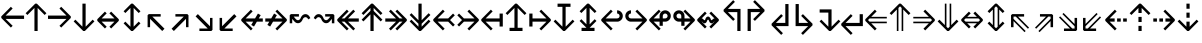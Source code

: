 SplineFontDB: 3.0
FontName: Hack-Regular
FullName: Hack Regular
FamilyName: Hack
Weight: Book
Copyright: Copyright (c) 2018 Source Foundry Authors / Copyright (c) 2003 by Bitstream, Inc. All Rights Reserved.
Version: 3.003;[3114f1256]-release; ttfautohint (v1.7) -l 6 -r 50 -G 200 -x 10 -H 181 -D latn -f latn -m "Hack-Regular-TA.txt" -w G -W -t -X ""
ItalicAngle: 0
UnderlinePosition: -265
UnderlineWidth: 90
Ascent: 1556
Descent: 492
InvalidEm: 0
sfntRevision: 0x000300c5
LayerCount: 2
Layer: 0 1 "+gMyXYgAA" 1
Layer: 1 1 "+Uk2XYgAA" 0
XUID: [1021 40 1406584144 13884277]
StyleMap: 0x0040
FSType: 0
OS2Version: 4
OS2_WeightWidthSlopeOnly: 0
OS2_UseTypoMetrics: 0
CreationTime: 1508774400
ModificationTime: 1599783686
PfmFamily: 17
TTFWeight: 400
TTFWidth: 5
LineGap: 0
VLineGap: 0
Panose: 2 11 6 9 3 2 2 2 2 4
OS2TypoAscent: 1556
OS2TypoAOffset: 0
OS2TypoDescent: -492
OS2TypoDOffset: 0
OS2TypoLinegap: 410
OS2WinAscent: 1901
OS2WinAOffset: 0
OS2WinDescent: 483
OS2WinDOffset: 0
HheadAscent: 1901
HheadAOffset: 0
HheadDescent: -483
HheadDOffset: 0
OS2SubXSize: 1331
OS2SubYSize: 1228
OS2SubXOff: 0
OS2SubYOff: 153
OS2SupXSize: 1331
OS2SupYSize: 1228
OS2SupXOff: 0
OS2SupYOff: 716
OS2StrikeYSize: 102
OS2StrikeYPos: 530
OS2CapHeight: 1493
OS2XHeight: 1120
OS2Vendor: 'SRC '
OS2CodePages: 2000019f.dfd70000
OS2UnicodeRanges: a50006ef.1000b8fb.00000020.00000000
Lookup: 1 0 0 "'aalt' Access All Alternates in Latin lookup 0" { "'aalt' Access All Alternates in Latin lookup 0 subtable"  } ['aalt' ('DFLT' <'dflt' > 'latn' <'MOL ' 'ROM ' 'dflt' > ) ]
Lookup: 3 0 0 "'aalt' Access All Alternates in Latin lookup 1" { "'aalt' Access All Alternates in Latin lookup 1 subtable"  } ['aalt' ('DFLT' <'dflt' > 'latn' <'MOL ' 'ROM ' 'dflt' > ) ]
Lookup: 1 0 0 "'locl' Localized Forms in Latin lookup 2" { "'locl' Localized Forms in Latin lookup 2 subtable"  } ['locl' ('latn' <'MOL ' > ) ]
Lookup: 1 0 0 "'locl' Localized Forms in Latin lookup 3" { "'locl' Localized Forms in Latin lookup 3 subtable"  } ['locl' ('latn' <'ROM ' > ) ]
Lookup: 1 0 0 "'subs' Subscript in Latin lookup 4" { "'subs' Subscript in Latin lookup 4 subtable" ("inferior") } ['subs' ('DFLT' <'dflt' > 'latn' <'MOL ' 'ROM ' 'dflt' > ) ]
Lookup: 1 0 0 "'subs' Subscript in Latin lookup 5" { "'subs' Subscript in Latin lookup 5 subtable" ("inferior") } ['subs' ('latn' <'MOL ' 'ROM ' 'dflt' > ) ]
Lookup: 1 0 0 "'sinf' Scientific Inferiors in Latin lookup 6" { "'sinf' Scientific Inferiors in Latin lookup 6 subtable"  } ['sinf' ('DFLT' <'dflt' > 'latn' <'MOL ' 'ROM ' 'dflt' > ) ]
Lookup: 1 0 0 "'sinf' Scientific Inferiors in Latin lookup 7" { "'sinf' Scientific Inferiors in Latin lookup 7 subtable"  } ['sinf' ('latn' <'MOL ' 'ROM ' 'dflt' > ) ]
Lookup: 1 0 0 "'sups' Superscript in Latin lookup 8" { "'sups' Superscript in Latin lookup 8 subtable" ("superior") } ['sups' ('DFLT' <'dflt' > 'latn' <'MOL ' 'ROM ' 'dflt' > ) ]
Lookup: 1 0 0 "'sups' Superscript in Latin lookup 9" { "'sups' Superscript in Latin lookup 9 subtable" ("superior") } ['sups' ('latn' <'MOL ' 'ROM ' 'dflt' > ) ]
Lookup: 4 0 0 "'frac' Diagonal Fractions in Latin lookup 10" { "'frac' Diagonal Fractions in Latin lookup 10 subtable"  } ['frac' ('DFLT' <'dflt' > 'latn' <'MOL ' 'ROM ' 'dflt' > ) ]
Lookup: 4 0 0 "'frac' Diagonal Fractions in Latin lookup 11" { "'frac' Diagonal Fractions in Latin lookup 11 subtable"  } ['frac' ('latn' <'MOL ' 'ROM ' 'dflt' > ) ]
Lookup: 6 0 0 "'ordn' Ordinals in Latin lookup 12" { "'ordn' Ordinals in Latin lookup 12 contextual 0"  "'ordn' Ordinals in Latin lookup 12 contextual 1"  } ['ordn' ('DFLT' <'dflt' > 'latn' <'MOL ' 'ROM ' 'dflt' > ) ]
Lookup: 1 0 0 "Single Substitution lookup 13" { "Single Substitution lookup 13 subtable"  } []
Lookup: 6 0 0 "'ordn' Ordinals in Latin lookup 14" { "'ordn' Ordinals in Latin lookup 14 contextual 0"  "'ordn' Ordinals in Latin lookup 14 contextual 1"  } ['ordn' ('latn' <'MOL ' 'ROM ' 'dflt' > ) ]
Lookup: 1 0 0 "Single Substitution lookup 15" { "Single Substitution lookup 15 subtable"  } []
DEI: 91125
ChainSub2: coverage "'ordn' Ordinals in Latin lookup 14 contextual 1" 0 0 0 1
 1 1 0
  Coverage: 15 uni004F uni006F
  BCoverage: 79 uni0030 uni0031 uni0032 uni0033 uni0034 uni0035 uni0036 uni0037 uni0038 uni0039
 1
  SeqLookup: 0 "Single Substitution lookup 15"
EndFPST
ChainSub2: coverage "'ordn' Ordinals in Latin lookup 14 contextual 0" 0 0 0 1
 1 1 0
  Coverage: 9 uni0061 A
  BCoverage: 79 uni0030 uni0031 uni0032 uni0033 uni0034 uni0035 uni0036 uni0037 uni0038 uni0039
 1
  SeqLookup: 0 "Single Substitution lookup 15"
EndFPST
ChainSub2: coverage "'ordn' Ordinals in Latin lookup 12 contextual 1" 0 0 0 1
 1 1 0
  Coverage: 15 uni004F uni006F
  BCoverage: 79 uni0030 uni0031 uni0032 uni0033 uni0034 uni0035 uni0036 uni0037 uni0038 uni0039
 1
  SeqLookup: 0 "Single Substitution lookup 13"
EndFPST
ChainSub2: coverage "'ordn' Ordinals in Latin lookup 12 contextual 0" 0 0 0 1
 1 1 0
  Coverage: 9 uni0061 A
  BCoverage: 79 uni0030 uni0031 uni0032 uni0033 uni0034 uni0035 uni0036 uni0037 uni0038 uni0039
 1
  SeqLookup: 0 "Single Substitution lookup 13"
EndFPST
TtTable: prep
SVTCA[y-axis]
MPPEM
PUSHW_1
 200
GT
IF
PUSHB_2
 1
 1
INSTCTRL
EIF
PUSHB_1
 1
PUSHW_2
 2048
 2048
MUL
WCVTF
PUSHB_2
 0
 7
WS
PUSHB_8
 0
 115
 95
 74
 59
 41
 6
 0
LOOPCALL
PUSHB_2
 0
 7
WS
NPUSHB
 14
 123
 5
 102
 8
 82
 8
 66
 6
 48
 7
 27
 9
 6
 8
LOOPCALL
PUSHB_2
 0
 7
WS
NPUSHB
 14
 130
 2
 112
 6
 92
 6
 74
 4
 57
 5
 38
 6
 6
 8
LOOPCALL
PUSHB_2
 0
 13
WS
PUSHW_8
 7936
 6592
 5312
 4288
 3136
 1792
 6
 9
LOOPCALL
PUSHB_2
 0
 19
WS
PUSHW_8
 128
 64
 64
 64
 64
 128
 6
 9
LOOPCALL
PUSHB_2
 3
 0
WCVTP
PUSHB_2
 36
 1
GETINFO
LTEQ
IF
PUSHB_1
 64
GETINFO
IF
PUSHB_2
 3
 100
WCVTP
PUSHB_2
 40
 1
GETINFO
LTEQ
IF
PUSHW_1
 2048
GETINFO
IF
PUSHB_2
 3
 0
WCVTP
EIF
ELSE
PUSHB_2
 39
 1
GETINFO
LTEQ
IF
PUSHW_3
 2176
 1
 1088
GETINFO
MUL
EQ
IF
PUSHB_2
 3
 0
WCVTP
EIF
EIF
EIF
EIF
EIF
NPUSHB
 14
 126
 4
 104
 8
 84
 8
 68
 6
 50
 7
 30
 8
 6
 12
LOOPCALL
PUSHW_1
 511
SCANCTRL
PUSHB_1
 4
SCANTYPE
PUSHB_2
 2
 0
WCVTP
PUSHB_1
 6
SDB
PUSHB_4
 5
 100
 6
 0
WCVTP
WCVTP
EndTTInstrs
TtTable: fpgm
PUSHB_1
 0
FDEF
DUP
PUSHB_1
 0
NEQ
IF
RCVT
EIF
DUP
DUP
MPPEM
PUSHW_1
 10
LTEQ
MPPEM
PUSHB_1
 6
GTEQ
AND
IF
PUSHB_1
 52
ELSE
PUSHB_1
 40
EIF
ADD
FLOOR
DUP
ROLL
NEQ
IF
PUSHB_1
 2
CINDEX
SUB
PUSHW_2
 2048
 2048
MUL
MUL
SWAP
DIV
ELSE
POP
POP
PUSHB_1
 0
EIF
PUSHB_1
 0
RS
SWAP
WCVTP
PUSHB_3
 0
 1
 0
RS
ADD
WS
ENDF
PUSHB_1
 1
FDEF
PUSHB_1
 32
ADD
FLOOR
ENDF
PUSHB_1
 2
FDEF
DUP
ABS
DUP
PUSHB_1
 192
LT
PUSHB_1
 4
MINDEX
AND
PUSHB_3
 40
 1
 11
RS
RCVT
MUL
RCVT
PUSHB_1
 6
RCVT
IF
POP
PUSHB_1
 3
CINDEX
EIF
GT
OR
IF
POP
SWAP
POP
ELSE
ROLL
IF
DUP
PUSHB_1
 80
LT
IF
POP
PUSHB_1
 64
EIF
ELSE
DUP
PUSHB_1
 56
LT
IF
POP
PUSHB_1
 56
EIF
EIF
DUP
PUSHB_2
 1
 11
RS
RCVT
MUL
RCVT
SUB
ABS
PUSHB_1
 40
LT
IF
POP
PUSHB_2
 1
 11
RS
RCVT
MUL
RCVT
DUP
PUSHB_1
 48
LT
IF
POP
PUSHB_1
 48
EIF
ELSE
DUP
PUSHB_1
 192
LT
IF
DUP
FLOOR
DUP
ROLL
ROLL
SUB
DUP
PUSHB_1
 10
LT
IF
ADD
ELSE
DUP
PUSHB_1
 32
LT
IF
POP
PUSHB_1
 10
ADD
ELSE
DUP
PUSHB_1
 54
LT
IF
POP
PUSHB_1
 54
ADD
ELSE
ADD
EIF
EIF
EIF
ELSE
PUSHB_1
 2
CINDEX
PUSHB_1
 10
RS
MUL
PUSHB_1
 0
GT
IF
PUSHB_1
 0
MPPEM
PUSHB_1
 10
LT
IF
POP
PUSHB_1
 10
RS
ELSE
MPPEM
PUSHB_1
 30
LT
IF
POP
PUSHB_1
 30
MPPEM
SUB
PUSHW_1
 4096
MUL
PUSHB_1
 10
RS
MUL
PUSHW_1
 1280
DIV
EIF
EIF
ABS
SUB
EIF
PUSHB_1
 1
CALL
EIF
EIF
SWAP
PUSHB_1
 0
LT
IF
NEG
EIF
EIF
ENDF
PUSHB_1
 3
FDEF
DUP
RCVT
DUP
PUSHB_1
 4
CINDEX
SUB
ABS
DUP
PUSHB_1
 5
RS
LT
IF
PUSHB_1
 5
SWAP
WS
PUSHB_1
 6
SWAP
WS
ELSE
POP
POP
EIF
PUSHB_1
 1
ADD
ENDF
PUSHB_1
 4
FDEF
SWAP
POP
SWAP
POP
DUP
ABS
PUSHB_2
 5
 98
WS
DUP
PUSHB_1
 6
SWAP
WS
PUSHB_1
 6
RCVT
IF
ELSE
PUSHB_2
 1
 11
RS
RCVT
MUL
PUSHB_2
 1
 11
RS
PUSHB_1
 6
ADD
RCVT
MUL
PUSHB_1
 3
LOOPCALL
POP
DUP
PUSHB_1
 6
RS
DUP
ROLL
DUP
ROLL
PUSHB_1
 1
CALL
PUSHB_2
 48
 5
CINDEX
PUSHB_1
 4
MINDEX
LTEQ
IF
ADD
LT
ELSE
SUB
GT
EIF
IF
SWAP
EIF
POP
EIF
DUP
PUSHB_1
 64
GTEQ
IF
PUSHB_1
 1
CALL
ELSE
POP
PUSHB_1
 64
EIF
SWAP
PUSHB_1
 0
LT
IF
NEG
EIF
ENDF
PUSHB_1
 5
FDEF
PUSHB_1
 7
RS
CALL
PUSHB_3
 0
 2
 0
RS
ADD
WS
ENDF
PUSHB_1
 6
FDEF
PUSHB_1
 7
SWAP
WS
SWAP
DUP
PUSHB_1
 0
SWAP
WS
SUB
PUSHB_1
 2
DIV
FLOOR
PUSHB_1
 1
MUL
PUSHB_1
 1
ADD
PUSHB_1
 5
LOOPCALL
ENDF
PUSHB_1
 7
FDEF
DUP
DUP
RCVT
DUP
PUSHB_1
 12
RS
MUL
PUSHW_1
 1024
DIV
DUP
PUSHB_1
 0
LT
IF
PUSHB_1
 64
ADD
EIF
FLOOR
PUSHB_1
 1
MUL
ADD
WCVTP
PUSHB_1
 1
ADD
ENDF
PUSHB_1
 8
FDEF
PUSHB_3
 7
 12
 0
RS
RCVT
WS
LOOPCALL
POP
PUSHB_3
 0
 1
 0
RS
ADD
WS
ENDF
PUSHB_1
 9
FDEF
PUSHB_1
 0
RS
SWAP
WCVTP
PUSHB_3
 0
 1
 0
RS
ADD
WS
ENDF
PUSHB_1
 10
FDEF
DUP
DUP
RCVT
DUP
PUSHB_1
 1
CALL
SWAP
PUSHB_1
 0
RS
PUSHB_1
 4
CINDEX
ADD
DUP
RCVT
ROLL
SWAP
SUB
DUP
ABS
DUP
PUSHB_1
 32
LT
IF
POP
PUSHB_1
 0
ELSE
PUSHB_1
 48
LT
IF
PUSHB_1
 32
ELSE
PUSHB_1
 64
EIF
EIF
SWAP
PUSHB_1
 0
LT
IF
NEG
EIF
PUSHB_1
 3
CINDEX
SWAP
SUB
WCVTP
WCVTP
PUSHB_1
 1
ADD
ENDF
PUSHB_1
 11
FDEF
DUP
DUP
RCVT
DUP
PUSHB_1
 1
CALL
SWAP
PUSHB_1
 0
RS
PUSHB_1
 4
CINDEX
ADD
DUP
RCVT
ROLL
SWAP
SUB
DUP
ABS
PUSHB_1
 36
LT
IF
PUSHB_1
 0
ELSE
PUSHB_1
 64
EIF
SWAP
PUSHB_1
 0
LT
IF
NEG
EIF
PUSHB_1
 3
CINDEX
SWAP
SUB
WCVTP
WCVTP
PUSHB_1
 1
ADD
ENDF
PUSHB_1
 12
FDEF
DUP
PUSHB_1
 0
SWAP
WS
PUSHB_3
 11
 10
 3
RCVT
IF
POP
ELSE
SWAP
POP
EIF
LOOPCALL
POP
ENDF
PUSHB_1
 13
FDEF
PUSHB_2
 2
 2
RCVT
PUSHB_1
 100
SUB
WCVTP
ENDF
PUSHB_1
 14
FDEF
PUSHB_1
 1
ADD
DUP
DUP
PUSHB_1
 13
RS
MD[orig]
PUSHB_1
 0
LT
IF
DUP
PUSHB_1
 13
SWAP
WS
EIF
PUSHB_1
 14
RS
MD[orig]
PUSHB_1
 0
GT
IF
DUP
PUSHB_1
 14
SWAP
WS
EIF
ENDF
PUSHB_1
 15
FDEF
DUP
PUSHB_1
 16
DIV
FLOOR
PUSHB_1
 1
MUL
DUP
PUSHW_1
 1024
MUL
ROLL
SWAP
SUB
PUSHB_1
 15
RS
ADD
DUP
ROLL
ADD
DUP
PUSHB_1
 15
SWAP
WS
SWAP
ENDF
PUSHB_1
 16
FDEF
MPPEM
EQ
IF
PUSHB_2
 4
 100
WCVTP
EIF
DEPTH
PUSHB_1
 13
NEG
SWAP
JROT
ENDF
PUSHB_1
 17
FDEF
MPPEM
LTEQ
IF
MPPEM
GTEQ
IF
PUSHB_2
 4
 100
WCVTP
EIF
ELSE
POP
EIF
DEPTH
PUSHB_1
 19
NEG
SWAP
JROT
ENDF
PUSHB_1
 18
FDEF
PUSHB_2
 0
 16
RS
NEQ
IF
PUSHB_2
 16
 16
RS
PUSHB_1
 1
SUB
WS
PUSHB_1
 15
CALL
EIF
PUSHB_1
 0
RS
PUSHB_1
 2
CINDEX
WS
PUSHB_2
 13
 2
CINDEX
WS
PUSHB_2
 14
 2
CINDEX
WS
PUSHB_1
 1
SZPS
SWAP
DUP
PUSHB_1
 3
CINDEX
LT
IF
PUSHB_2
 1
 0
RS
ADD
PUSHB_1
 4
CINDEX
WS
ROLL
ROLL
DUP
ROLL
SWAP
SUB
PUSHB_1
 14
LOOPCALL
POP
SWAP
PUSHB_1
 1
SUB
DUP
ROLL
SWAP
SUB
PUSHB_1
 14
LOOPCALL
POP
ELSE
PUSHB_2
 1
 0
RS
ADD
PUSHB_1
 2
CINDEX
WS
PUSHB_1
 2
CINDEX
SUB
PUSHB_1
 14
LOOPCALL
POP
EIF
PUSHB_1
 13
RS
GC[orig]
PUSHB_1
 14
RS
GC[orig]
ADD
PUSHB_1
 2
DIV
DUP
PUSHB_1
 0
LT
IF
PUSHB_1
 64
ADD
EIF
FLOOR
PUSHB_1
 1
MUL
DUP
PUSHB_1
 12
RS
MUL
PUSHW_1
 1024
DIV
DUP
PUSHB_1
 0
LT
IF
PUSHB_1
 64
ADD
EIF
FLOOR
PUSHB_1
 1
MUL
ADD
PUSHB_2
 0
 0
SZP0
SWAP
WCVTP
PUSHB_1
 1
RS
PUSHB_1
 0
MIAP[no-rnd]
PUSHB_3
 1
 1
 1
RS
ADD
WS
ENDF
PUSHB_1
 19
FDEF
SVTCA[y-axis]
PUSHB_2
 0
 2
RCVT
EQ
IF
PUSHB_1
 16
SWAP
WS
DUP
RCVT
PUSHB_1
 12
SWAP
WS
PUSHB_1
 11
SWAP
PUSHB_1
 6
ADD
WS
DUP
ADD
PUSHB_1
 1
SUB
PUSHB_6
 18
 18
 1
 0
 15
 0
WS
WS
ROLL
ADD
PUSHB_2
 18
 6
CALL
PUSHB_1
 137
CALL
PUSHB_1
 1
SZPS
ELSE
CLEAR
EIF
ENDF
PUSHB_1
 20
FDEF
PUSHB_2
 0
 19
CALL
ENDF
PUSHB_1
 21
FDEF
PUSHB_2
 1
 19
CALL
ENDF
PUSHB_1
 22
FDEF
PUSHB_2
 2
 19
CALL
ENDF
PUSHB_1
 23
FDEF
PUSHB_2
 3
 19
CALL
ENDF
PUSHB_1
 24
FDEF
PUSHB_2
 4
 19
CALL
ENDF
PUSHB_1
 25
FDEF
PUSHB_2
 5
 19
CALL
ENDF
PUSHB_1
 26
FDEF
PUSHB_2
 6
 19
CALL
ENDF
PUSHB_1
 27
FDEF
PUSHB_2
 7
 19
CALL
ENDF
PUSHB_1
 28
FDEF
PUSHB_2
 8
 19
CALL
ENDF
PUSHB_1
 29
FDEF
PUSHB_2
 9
 19
CALL
ENDF
PUSHB_1
 41
FDEF
SWAP
DUP
PUSHB_1
 16
DIV
FLOOR
PUSHB_1
 1
MUL
PUSHB_1
 6
ADD
MPPEM
EQ
IF
SWAP
DUP
MDAP[no-rnd]
PUSHB_1
 1
DELTAP1
ELSE
POP
POP
EIF
ENDF
PUSHB_1
 42
FDEF
SWAP
DUP
PUSHB_1
 16
DIV
FLOOR
PUSHB_1
 1
MUL
PUSHB_1
 22
ADD
MPPEM
EQ
IF
SWAP
DUP
MDAP[no-rnd]
PUSHB_1
 1
DELTAP2
ELSE
POP
POP
EIF
ENDF
PUSHB_1
 43
FDEF
SWAP
DUP
PUSHB_1
 16
DIV
FLOOR
PUSHB_1
 1
MUL
PUSHB_1
 38
ADD
MPPEM
EQ
IF
SWAP
DUP
MDAP[no-rnd]
PUSHB_1
 1
DELTAP3
ELSE
POP
POP
EIF
ENDF
PUSHB_1
 30
FDEF
SVTCA[y-axis]
PUSHB_1
 13
CALL
PUSHB_2
 0
 2
RCVT
EQ
IF
PUSHB_1
 16
SWAP
WS
DUP
RCVT
PUSHB_1
 12
SWAP
WS
PUSHB_1
 11
SWAP
PUSHB_1
 6
ADD
WS
DUP
ADD
PUSHB_1
 1
SUB
PUSHB_6
 18
 18
 1
 0
 15
 0
WS
WS
ROLL
ADD
PUSHB_2
 18
 6
CALL
PUSHB_1
 137
CALL
PUSHB_1
 1
SZPS
ELSE
CLEAR
EIF
ENDF
PUSHB_1
 31
FDEF
PUSHB_2
 0
 30
CALL
ENDF
PUSHB_1
 32
FDEF
PUSHB_2
 1
 30
CALL
ENDF
PUSHB_1
 33
FDEF
PUSHB_2
 2
 30
CALL
ENDF
PUSHB_1
 34
FDEF
PUSHB_2
 3
 30
CALL
ENDF
PUSHB_1
 35
FDEF
PUSHB_2
 4
 30
CALL
ENDF
PUSHB_1
 36
FDEF
PUSHB_2
 5
 30
CALL
ENDF
PUSHB_1
 37
FDEF
PUSHB_2
 6
 30
CALL
ENDF
PUSHB_1
 38
FDEF
PUSHB_2
 7
 30
CALL
ENDF
PUSHB_1
 39
FDEF
PUSHB_2
 8
 30
CALL
ENDF
PUSHB_1
 40
FDEF
PUSHB_2
 9
 30
CALL
ENDF
PUSHB_1
 44
FDEF
DUP
ALIGNRP
PUSHB_1
 1
ADD
ENDF
PUSHB_1
 45
FDEF
DUP
ADD
PUSHB_1
 18
ADD
DUP
RS
SWAP
PUSHB_1
 1
ADD
RS
PUSHB_1
 2
CINDEX
SUB
PUSHB_1
 1
ADD
PUSHB_1
 44
LOOPCALL
POP
ENDF
PUSHB_1
 46
FDEF
PUSHB_1
 45
CALL
PUSHB_1
 45
LOOPCALL
ENDF
PUSHB_1
 47
FDEF
DUP
DUP
GC[orig]
DUP
DUP
PUSHB_1
 12
RS
MUL
PUSHW_1
 1024
DIV
DUP
PUSHB_1
 0
LT
IF
PUSHB_1
 64
ADD
EIF
FLOOR
PUSHB_1
 1
MUL
ADD
SWAP
SUB
SHPIX
SWAP
DUP
ROLL
NEQ
IF
DUP
GC[orig]
DUP
DUP
PUSHB_1
 12
RS
MUL
PUSHW_1
 1024
DIV
DUP
PUSHB_1
 0
LT
IF
PUSHB_1
 64
ADD
EIF
FLOOR
PUSHB_1
 1
MUL
ADD
SWAP
SUB
SHPIX
ELSE
POP
EIF
ENDF
PUSHB_1
 48
FDEF
SVTCA[y-axis]
PUSHB_2
 0
 2
RCVT
EQ
IF
PUSHB_2
 12
 11
RCVT
WS
PUSHB_1
 1
SZPS
PUSHB_1
 47
LOOPCALL
PUSHB_2
 5
 1
SZP2
RCVT
IF
IUP[y]
EIF
ELSE
CLEAR
EIF
ENDF
PUSHB_1
 49
FDEF
SVTCA[y-axis]
PUSHB_1
 13
CALL
PUSHB_2
 0
 2
RCVT
EQ
IF
PUSHB_2
 12
 11
RCVT
WS
PUSHB_1
 1
SZPS
PUSHB_1
 47
LOOPCALL
PUSHB_2
 5
 1
SZP2
RCVT
IF
IUP[y]
EIF
ELSE
CLEAR
EIF
ENDF
PUSHB_1
 50
FDEF
DUP
SHC[rp1]
PUSHB_1
 1
ADD
ENDF
PUSHB_1
 51
FDEF
SVTCA[y-axis]
PUSHB_2
 12
 11
RCVT
WS
PUSHB_1
 1
RCVT
MUL
PUSHW_1
 1024
DIV
DUP
PUSHB_1
 0
LT
IF
PUSHB_1
 64
ADD
EIF
FLOOR
PUSHB_1
 1
MUL
PUSHB_1
 1
CALL
PUSHB_1
 12
RS
MUL
PUSHW_1
 1024
DIV
DUP
PUSHB_1
 0
LT
IF
PUSHB_1
 64
ADD
EIF
FLOOR
PUSHB_1
 1
MUL
PUSHB_1
 1
CALL
PUSHB_1
 0
SZPS
PUSHB_5
 0
 0
 0
 0
 0
WCVTP
MIAP[no-rnd]
SWAP
SHPIX
PUSHB_2
 50
 1
SZP2
LOOPCALL
POP
PUSHB_1
 1
SZPS
ENDF
PUSHB_1
 52
FDEF
DUP
ALIGNRP
DUP
GC[orig]
DUP
PUSHB_1
 12
RS
MUL
PUSHW_1
 1024
DIV
DUP
PUSHB_1
 0
LT
IF
PUSHB_1
 64
ADD
EIF
FLOOR
PUSHB_1
 1
MUL
ADD
PUSHB_1
 0
RS
SUB
SHPIX
ENDF
PUSHB_1
 53
FDEF
MDAP[no-rnd]
SLOOP
ALIGNRP
ENDF
PUSHB_1
 54
FDEF
DUP
ALIGNRP
DUP
GC[orig]
DUP
PUSHB_1
 12
RS
MUL
PUSHW_1
 1024
DIV
DUP
PUSHB_1
 0
LT
IF
PUSHB_1
 64
ADD
EIF
FLOOR
PUSHB_1
 1
MUL
ADD
PUSHB_1
 0
RS
SUB
PUSHB_1
 1
RS
MUL
SHPIX
ENDF
PUSHB_1
 55
FDEF
PUSHB_2
 2
 0
SZPS
CINDEX
DUP
MDAP[no-rnd]
DUP
GC[orig]
PUSHB_1
 0
SWAP
WS
PUSHB_1
 2
CINDEX
MD[grid]
ROLL
ROLL
GC[orig]
SWAP
GC[orig]
SWAP
SUB
DUP
IF
DIV
ELSE
POP
EIF
PUSHB_1
 1
SWAP
WS
PUSHB_3
 54
 1
 1
SZP2
SZP1
LOOPCALL
ENDF
PUSHB_1
 56
FDEF
PUSHB_1
 0
SZPS
PUSHB_1
 17
SWAP
WS
PUSHB_1
 4
CINDEX
PUSHB_1
 4
CINDEX
GC[orig]
SWAP
GC[orig]
SWAP
SUB
PUSHB_2
 10
 0
WS
PUSHB_1
 9
RS
CALL
NEG
ROLL
MDAP[no-rnd]
SWAP
DUP
DUP
ALIGNRP
ROLL
SHPIX
ENDF
PUSHB_1
 57
FDEF
PUSHB_1
 0
SZPS
PUSHB_1
 17
SWAP
WS
PUSHB_1
 4
CINDEX
PUSHB_1
 4
CINDEX
DUP
MDAP[no-rnd]
GC[orig]
SWAP
GC[orig]
SWAP
SUB
DUP
PUSHB_1
 4
SWAP
WS
PUSHB_2
 10
 0
WS
PUSHB_1
 9
RS
CALL
DUP
PUSHB_1
 96
LT
IF
DUP
PUSHB_1
 64
LTEQ
IF
PUSHB_4
 2
 32
 3
 32
ELSE
PUSHB_4
 2
 38
 3
 26
EIF
WS
WS
SWAP
DUP
PUSHB_1
 8
RS
DUP
ROLL
SWAP
GC[orig]
SWAP
GC[orig]
SWAP
SUB
SWAP
GC[cur]
ADD
PUSHB_1
 4
RS
PUSHB_1
 2
DIV
DUP
PUSHB_1
 0
LT
IF
PUSHB_1
 64
ADD
EIF
FLOOR
PUSHB_1
 1
MUL
ADD
DUP
PUSHB_1
 1
CALL
DUP
ROLL
ROLL
SUB
DUP
PUSHB_1
 2
RS
ADD
ABS
SWAP
PUSHB_1
 3
RS
SUB
ABS
LT
IF
PUSHB_1
 2
RS
SUB
ELSE
PUSHB_1
 3
RS
ADD
EIF
PUSHB_1
 3
CINDEX
PUSHB_1
 2
DIV
DUP
PUSHB_1
 0
LT
IF
PUSHB_1
 64
ADD
EIF
FLOOR
PUSHB_1
 1
MUL
SUB
SWAP
DUP
DUP
PUSHB_1
 4
MINDEX
SWAP
GC[cur]
SUB
SHPIX
ELSE
SWAP
PUSHB_1
 8
RS
GC[cur]
PUSHB_1
 2
CINDEX
PUSHB_1
 8
RS
GC[orig]
SWAP
GC[orig]
SWAP
SUB
ADD
DUP
PUSHB_1
 4
RS
PUSHB_1
 2
DIV
DUP
PUSHB_1
 0
LT
IF
PUSHB_1
 64
ADD
EIF
FLOOR
PUSHB_1
 1
MUL
ADD
SWAP
DUP
PUSHB_1
 1
CALL
SWAP
PUSHB_1
 4
RS
ADD
PUSHB_1
 1
CALL
PUSHB_1
 5
CINDEX
SUB
PUSHB_1
 5
CINDEX
PUSHB_1
 2
DIV
DUP
PUSHB_1
 0
LT
IF
PUSHB_1
 64
ADD
EIF
FLOOR
PUSHB_1
 1
MUL
PUSHB_1
 4
MINDEX
SUB
DUP
PUSHB_1
 4
CINDEX
ADD
ABS
SWAP
PUSHB_1
 3
CINDEX
ADD
ABS
LT
IF
POP
ELSE
SWAP
POP
EIF
SWAP
DUP
DUP
PUSHB_1
 4
MINDEX
SWAP
GC[cur]
SUB
SHPIX
EIF
ENDF
PUSHB_1
 58
FDEF
PUSHB_1
 0
SZPS
PUSHB_1
 17
SWAP
WS
DUP
DUP
DUP
PUSHB_1
 5
MINDEX
DUP
MDAP[no-rnd]
GC[orig]
SWAP
GC[orig]
SWAP
SUB
SWAP
ALIGNRP
SHPIX
ENDF
PUSHB_1
 59
FDEF
PUSHB_1
 0
SZPS
PUSHB_1
 17
SWAP
WS
DUP
PUSHB_1
 8
SWAP
WS
DUP
DUP
DUP
GC[cur]
SWAP
GC[orig]
PUSHB_1
 1
CALL
SWAP
SUB
SHPIX
ENDF
PUSHB_1
 60
FDEF
PUSHB_1
 0
SZPS
PUSHB_1
 17
SWAP
WS
PUSHB_1
 3
CINDEX
PUSHB_1
 2
CINDEX
GC[orig]
SWAP
GC[orig]
SWAP
SUB
PUSHB_1
 0
EQ
IF
MDAP[no-rnd]
DUP
ALIGNRP
SWAP
POP
ELSE
PUSHB_1
 2
CINDEX
PUSHB_1
 2
CINDEX
GC[orig]
SWAP
GC[orig]
SWAP
SUB
DUP
PUSHB_1
 5
CINDEX
PUSHB_1
 4
CINDEX
GC[orig]
SWAP
GC[orig]
SWAP
SUB
PUSHB_1
 6
CINDEX
PUSHB_1
 5
CINDEX
MD[grid]
PUSHB_1
 2
CINDEX
SUB
PUSHW_2
 2048
 2048
MUL
MUL
SWAP
DUP
IF
DIV
ELSE
POP
EIF
MUL
PUSHW_1
 1024
DIV
DUP
PUSHB_1
 0
LT
IF
PUSHB_1
 64
ADD
EIF
FLOOR
PUSHB_1
 1
MUL
ADD
SWAP
MDAP[no-rnd]
SWAP
DUP
DUP
ALIGNRP
ROLL
SHPIX
SWAP
POP
EIF
ENDF
PUSHB_1
 61
FDEF
PUSHB_1
 0
SZPS
PUSHB_1
 17
SWAP
WS
DUP
PUSHB_1
 8
RS
DUP
MDAP[no-rnd]
GC[orig]
SWAP
GC[orig]
SWAP
SUB
DUP
ADD
PUSHB_1
 32
ADD
FLOOR
PUSHB_1
 2
DIV
DUP
PUSHB_1
 0
LT
IF
PUSHB_1
 64
ADD
EIF
FLOOR
PUSHB_1
 1
MUL
SWAP
DUP
DUP
ALIGNRP
ROLL
SHPIX
ENDF
PUSHB_1
 62
FDEF
SWAP
DUP
MDAP[no-rnd]
GC[cur]
PUSHB_1
 2
CINDEX
GC[cur]
PUSHB_1
 17
RS
IF
LT
ELSE
GT
EIF
IF
DUP
ALIGNRP
EIF
MDAP[no-rnd]
PUSHB_2
 46
 1
SZP1
CALL
ENDF
PUSHB_1
 63
FDEF
SWAP
DUP
MDAP[no-rnd]
GC[cur]
PUSHB_1
 2
CINDEX
GC[cur]
PUSHB_1
 17
RS
IF
GT
ELSE
LT
EIF
IF
DUP
ALIGNRP
EIF
MDAP[no-rnd]
PUSHB_2
 46
 1
SZP1
CALL
ENDF
PUSHB_1
 64
FDEF
SWAP
DUP
MDAP[no-rnd]
GC[cur]
PUSHB_1
 2
CINDEX
GC[cur]
PUSHB_1
 17
RS
IF
LT
ELSE
GT
EIF
IF
DUP
ALIGNRP
EIF
SWAP
DUP
MDAP[no-rnd]
GC[cur]
PUSHB_1
 2
CINDEX
GC[cur]
PUSHB_1
 17
RS
IF
GT
ELSE
LT
EIF
IF
DUP
ALIGNRP
EIF
MDAP[no-rnd]
PUSHB_2
 46
 1
SZP1
CALL
ENDF
PUSHB_1
 65
FDEF
PUSHB_1
 56
CALL
SWAP
DUP
MDAP[no-rnd]
GC[cur]
PUSHB_1
 2
CINDEX
GC[cur]
PUSHB_1
 17
RS
IF
LT
ELSE
GT
EIF
IF
DUP
ALIGNRP
EIF
MDAP[no-rnd]
PUSHB_2
 46
 1
SZP1
CALL
ENDF
PUSHB_1
 66
FDEF
PUSHB_1
 57
CALL
ROLL
DUP
DUP
ALIGNRP
PUSHB_1
 4
SWAP
WS
ROLL
SHPIX
SWAP
DUP
MDAP[no-rnd]
GC[cur]
PUSHB_1
 2
CINDEX
GC[cur]
PUSHB_1
 17
RS
IF
LT
ELSE
GT
EIF
IF
DUP
ALIGNRP
EIF
MDAP[no-rnd]
PUSHB_2
 46
 1
SZP1
CALL
PUSHB_1
 4
RS
MDAP[no-rnd]
PUSHB_1
 46
CALL
ENDF
PUSHB_1
 67
FDEF
PUSHB_1
 0
SZPS
PUSHB_1
 4
CINDEX
PUSHB_1
 4
MINDEX
DUP
DUP
DUP
GC[cur]
SWAP
GC[orig]
SUB
PUSHB_1
 10
SWAP
WS
MDAP[no-rnd]
GC[orig]
SWAP
GC[orig]
SWAP
SUB
PUSHB_1
 9
RS
CALL
SWAP
DUP
ALIGNRP
DUP
MDAP[no-rnd]
SWAP
SHPIX
PUSHB_2
 46
 1
SZP1
CALL
ENDF
PUSHB_1
 68
FDEF
PUSHB_2
 8
 4
CINDEX
WS
PUSHB_1
 0
SZPS
PUSHB_1
 4
CINDEX
PUSHB_1
 4
CINDEX
DUP
MDAP[no-rnd]
GC[orig]
SWAP
GC[orig]
SWAP
SUB
DUP
PUSHB_1
 4
SWAP
WS
PUSHB_2
 10
 0
WS
PUSHB_1
 9
RS
CALL
DUP
PUSHB_1
 96
LT
IF
DUP
PUSHB_1
 64
LTEQ
IF
PUSHB_4
 2
 32
 3
 32
ELSE
PUSHB_4
 2
 38
 3
 26
EIF
WS
WS
SWAP
DUP
GC[orig]
PUSHB_1
 4
RS
PUSHB_1
 2
DIV
DUP
PUSHB_1
 0
LT
IF
PUSHB_1
 64
ADD
EIF
FLOOR
PUSHB_1
 1
MUL
ADD
DUP
PUSHB_1
 1
CALL
DUP
ROLL
ROLL
SUB
DUP
PUSHB_1
 2
RS
ADD
ABS
SWAP
PUSHB_1
 3
RS
SUB
ABS
LT
IF
PUSHB_1
 2
RS
SUB
ELSE
PUSHB_1
 3
RS
ADD
EIF
PUSHB_1
 3
CINDEX
PUSHB_1
 2
DIV
DUP
PUSHB_1
 0
LT
IF
PUSHB_1
 64
ADD
EIF
FLOOR
PUSHB_1
 1
MUL
SUB
PUSHB_1
 2
CINDEX
GC[cur]
SUB
SHPIX
SWAP
DUP
ALIGNRP
SWAP
SHPIX
ELSE
POP
DUP
DUP
GC[cur]
SWAP
GC[orig]
PUSHB_1
 1
CALL
SWAP
SUB
SHPIX
POP
EIF
PUSHB_2
 46
 1
SZP1
CALL
ENDF
PUSHB_1
 69
FDEF
PUSHB_2
 0
 56
CALL
MDAP[no-rnd]
PUSHB_2
 46
 1
SZP1
CALL
ENDF
PUSHB_1
 70
FDEF
PUSHB_2
 0
 57
CALL
POP
SWAP
DUP
DUP
ALIGNRP
PUSHB_1
 4
SWAP
WS
SWAP
SHPIX
PUSHB_2
 46
 1
SZP1
CALL
PUSHB_1
 4
RS
MDAP[no-rnd]
PUSHB_1
 46
CALL
ENDF
PUSHB_1
 71
FDEF
PUSHB_1
 0
SZP2
DUP
GC[orig]
PUSHB_1
 0
SWAP
WS
PUSHB_3
 0
 1
 1
SZP2
SZP1
SZP0
MDAP[no-rnd]
PUSHB_1
 52
LOOPCALL
ENDF
PUSHB_1
 72
FDEF
PUSHB_1
 0
SZP2
DUP
GC[orig]
PUSHB_1
 0
SWAP
WS
PUSHB_3
 0
 1
 1
SZP2
SZP1
SZP0
MDAP[no-rnd]
PUSHB_1
 52
LOOPCALL
ENDF
PUSHB_1
 73
FDEF
PUSHB_2
 0
 1
SZP1
SZP0
PUSHB_1
 53
LOOPCALL
ENDF
PUSHB_1
 74
FDEF
PUSHB_1
 55
LOOPCALL
ENDF
PUSHB_1
 75
FDEF
PUSHB_1
 0
SZPS
RCVT
SWAP
DUP
MDAP[no-rnd]
DUP
GC[cur]
ROLL
SWAP
SUB
SHPIX
PUSHB_2
 46
 1
SZP1
CALL
ENDF
PUSHB_1
 76
FDEF
PUSHB_1
 8
SWAP
WS
PUSHB_1
 75
CALL
ENDF
PUSHB_1
 77
FDEF
PUSHB_3
 0
 0
 68
CALL
ENDF
PUSHB_1
 78
FDEF
PUSHB_3
 0
 1
 68
CALL
ENDF
PUSHB_1
 79
FDEF
PUSHB_3
 1
 0
 68
CALL
ENDF
PUSHB_1
 80
FDEF
PUSHB_3
 1
 1
 68
CALL
ENDF
PUSHB_1
 81
FDEF
PUSHB_3
 0
 0
 69
CALL
ENDF
PUSHB_1
 82
FDEF
PUSHB_3
 0
 1
 69
CALL
ENDF
PUSHB_1
 83
FDEF
PUSHB_3
 1
 0
 69
CALL
ENDF
PUSHB_1
 84
FDEF
PUSHB_3
 1
 1
 69
CALL
ENDF
PUSHB_1
 85
FDEF
PUSHB_4
 0
 0
 0
 65
CALL
ENDF
PUSHB_1
 86
FDEF
PUSHB_4
 0
 1
 0
 65
CALL
ENDF
PUSHB_1
 87
FDEF
PUSHB_4
 1
 0
 0
 65
CALL
ENDF
PUSHB_1
 88
FDEF
PUSHB_4
 1
 1
 0
 65
CALL
ENDF
PUSHB_1
 89
FDEF
PUSHB_4
 0
 0
 1
 65
CALL
ENDF
PUSHB_1
 90
FDEF
PUSHB_4
 0
 1
 1
 65
CALL
ENDF
PUSHB_1
 91
FDEF
PUSHB_4
 1
 0
 1
 65
CALL
ENDF
PUSHB_1
 92
FDEF
PUSHB_4
 1
 1
 1
 65
CALL
ENDF
PUSHB_1
 93
FDEF
PUSHB_3
 0
 0
 67
CALL
ENDF
PUSHB_1
 94
FDEF
PUSHB_3
 0
 1
 67
CALL
ENDF
PUSHB_1
 95
FDEF
PUSHB_3
 1
 0
 67
CALL
ENDF
PUSHB_1
 96
FDEF
PUSHB_3
 1
 1
 67
CALL
ENDF
PUSHB_1
 97
FDEF
PUSHB_3
 0
 0
 70
CALL
ENDF
PUSHB_1
 98
FDEF
PUSHB_3
 0
 1
 70
CALL
ENDF
PUSHB_1
 99
FDEF
PUSHB_3
 1
 0
 70
CALL
ENDF
PUSHB_1
 100
FDEF
PUSHB_3
 1
 1
 70
CALL
ENDF
PUSHB_1
 101
FDEF
PUSHB_4
 0
 0
 0
 66
CALL
ENDF
PUSHB_1
 102
FDEF
PUSHB_4
 0
 1
 0
 66
CALL
ENDF
PUSHB_1
 103
FDEF
PUSHB_4
 1
 0
 0
 66
CALL
ENDF
PUSHB_1
 104
FDEF
PUSHB_4
 1
 1
 0
 66
CALL
ENDF
PUSHB_1
 105
FDEF
PUSHB_4
 0
 0
 1
 66
CALL
ENDF
PUSHB_1
 106
FDEF
PUSHB_4
 0
 1
 1
 66
CALL
ENDF
PUSHB_1
 107
FDEF
PUSHB_4
 1
 0
 1
 66
CALL
ENDF
PUSHB_1
 108
FDEF
PUSHB_4
 1
 1
 1
 66
CALL
ENDF
PUSHB_1
 109
FDEF
PUSHB_2
 0
 58
CALL
MDAP[no-rnd]
PUSHB_2
 46
 1
SZP1
CALL
ENDF
PUSHB_1
 110
FDEF
PUSHB_2
 0
 58
CALL
PUSHB_1
 62
CALL
ENDF
PUSHB_1
 111
FDEF
PUSHB_2
 0
 58
CALL
PUSHB_1
 63
CALL
ENDF
PUSHB_1
 112
FDEF
PUSHB_1
 0
SZPS
PUSHB_2
 0
 58
CALL
PUSHB_1
 64
CALL
ENDF
PUSHB_1
 113
FDEF
PUSHB_2
 1
 58
CALL
PUSHB_1
 62
CALL
ENDF
PUSHB_1
 114
FDEF
PUSHB_2
 1
 58
CALL
PUSHB_1
 63
CALL
ENDF
PUSHB_1
 115
FDEF
PUSHB_1
 0
SZPS
PUSHB_2
 1
 58
CALL
PUSHB_1
 64
CALL
ENDF
PUSHB_1
 116
FDEF
PUSHB_2
 0
 59
CALL
MDAP[no-rnd]
PUSHB_2
 46
 1
SZP1
CALL
ENDF
PUSHB_1
 117
FDEF
PUSHB_2
 0
 59
CALL
PUSHB_1
 62
CALL
ENDF
PUSHB_1
 118
FDEF
PUSHB_2
 0
 59
CALL
PUSHB_1
 63
CALL
ENDF
PUSHB_1
 119
FDEF
PUSHB_2
 0
 59
CALL
PUSHB_1
 64
CALL
ENDF
PUSHB_1
 120
FDEF
PUSHB_2
 1
 59
CALL
PUSHB_1
 62
CALL
ENDF
PUSHB_1
 121
FDEF
PUSHB_2
 1
 59
CALL
PUSHB_1
 63
CALL
ENDF
PUSHB_1
 122
FDEF
PUSHB_2
 1
 59
CALL
PUSHB_1
 64
CALL
ENDF
PUSHB_1
 123
FDEF
PUSHB_2
 0
 60
CALL
MDAP[no-rnd]
PUSHB_2
 46
 1
SZP1
CALL
ENDF
PUSHB_1
 124
FDEF
PUSHB_2
 0
 60
CALL
PUSHB_1
 62
CALL
ENDF
PUSHB_1
 125
FDEF
PUSHB_2
 0
 60
CALL
PUSHB_1
 63
CALL
ENDF
PUSHB_1
 126
FDEF
PUSHB_2
 0
 60
CALL
PUSHB_1
 64
CALL
ENDF
PUSHB_1
 127
FDEF
PUSHB_2
 1
 60
CALL
PUSHB_1
 62
CALL
ENDF
PUSHB_1
 128
FDEF
PUSHB_2
 1
 60
CALL
PUSHB_1
 63
CALL
ENDF
PUSHB_1
 129
FDEF
PUSHB_2
 1
 60
CALL
PUSHB_1
 64
CALL
ENDF
PUSHB_1
 130
FDEF
PUSHB_2
 0
 61
CALL
MDAP[no-rnd]
PUSHB_2
 46
 1
SZP1
CALL
ENDF
PUSHB_1
 131
FDEF
PUSHB_2
 0
 61
CALL
PUSHB_1
 62
CALL
ENDF
PUSHB_1
 132
FDEF
PUSHB_2
 0
 61
CALL
PUSHB_1
 63
CALL
ENDF
PUSHB_1
 133
FDEF
PUSHB_2
 0
 61
CALL
PUSHB_1
 64
CALL
ENDF
PUSHB_1
 134
FDEF
PUSHB_2
 1
 61
CALL
PUSHB_1
 62
CALL
ENDF
PUSHB_1
 135
FDEF
PUSHB_2
 1
 61
CALL
PUSHB_1
 63
CALL
ENDF
PUSHB_1
 136
FDEF
PUSHB_2
 1
 61
CALL
PUSHB_1
 64
CALL
ENDF
PUSHB_1
 137
FDEF
PUSHB_4
 9
 4
 2
 3
RCVT
IF
POP
ELSE
SWAP
POP
EIF
WS
CALL
PUSHB_1
 8
NEG
PUSHB_1
 3
DEPTH
LT
JROT
PUSHB_2
 5
 1
SZP2
RCVT
IF
IUP[y]
EIF
ENDF
EndTTInstrs
ShortTable: cvt  134
  0
  0
  0
  0
  0
  0
  0
  0
  0
  0
  0
  0
  0
  0
  0
  0
  0
  0
  0
  0
  0
  0
  0
  0
  0
  184
  184
  160
  160
  1118
  1493
  0
  1556
  1120
  0
  -426
  1901
  -483
  1520
  -29
  1556
  1147
  -29
  -440
  1901
  -483
  195
  195
  156
  156
  1493
  0
  1120
  0
  -426
  1901
  -483
  1520
  -29
  1147
  -29
  -426
  1901
  -483
  185
  185
  143
  143
  1045
  0
  1521
  -423
  1901
  -483
  1045
  0
  1556
  -423
  1901
  -483
  195
  195
  156
  156
  1476
  -25
  1556
  1120
  -25
  -426
  1901
  -483
  1476
  -29
  1569
  1147
  -25
  -426
  1901
  -483
  195
  195
  156
  156
  1493
  0
  1556
  1120
  0
  -426
  1901
  -483
  1520
  -29
  1556
  1147
  -29
  -440
  1901
  -483
  125
  125
  165
  89
  89
  151
  1955
  1120
  1901
  -483
  1987
  1120
  1901
  -483
EndShort
ShortTable: maxp 16
  1
  0
  1573
  128
  30
  0
  0
  2
  154
  172
  139
  0
  354
  3446
  0
  0
EndShort
LangName: 1033 "" "" "" "SourceFoundry: Hack: 2018" "" "Version 3.003;[3114f1256]-release; ttfautohint (v1.7) -l 6 -r 50 -G 200 -x 10 -H 181 -D latn -f latn -m +ACIA-Hack-Regular-TA.txt+ACIA -w G -W -t -X +ACIAIgAA" "" "" "Source Foundry" "Source Foundry Authors" "" "https://github.com/source-foundry" "https://github.com/source-foundry/Hack" "The work in the Hack project is Copyright 2018 Source Foundry Authors and licensed under the MIT License+AAoACgAA-The work in the DejaVu project was committed to the public domain.+AAoACgAA-Bitstream Vera Sans Mono Copyright 2003 Bitstream Inc. and licensed under the Bitstream Vera License with Reserved Font Names +ACIA-Bitstream+ACIA and +ACIA-Vera+ACIACgAK-MIT License+AAoACgAA-Copyright (c) 2018 Source Foundry Authors+AAoACgAA-Permission is hereby granted, free of charge, to any person obtaining a copy+AAoA-of this software and associated documentation files (the +ACIA-Software+ACIA), to deal+AAoA-in the Software without restriction, including without limitation the rights+AAoA-to use, copy, modify, merge, publish, distribute, sublicense, and/or sell+AAoA-copies of the Software, and to permit persons to whom the Software is+AAoA-furnished to do so, subject to the following conditions:+AAoACgAA-The above copyright notice and this permission notice shall be included in all+AAoA-copies or substantial portions of the Software.+AAoACgAA-THE SOFTWARE IS PROVIDED +ACIA-AS IS+ACIA, WITHOUT WARRANTY OF ANY KIND, EXPRESS OR+AAoA-IMPLIED, INCLUDING BUT NOT LIMITED TO THE WARRANTIES OF MERCHANTABILITY,+AAoA-FITNESS FOR A PARTICULAR PURPOSE AND NONINFRINGEMENT. IN NO EVENT SHALL THE+AAoA-AUTHORS OR COPYRIGHT HOLDERS BE LIABLE FOR ANY CLAIM, DAMAGES OR OTHER+AAoA-LIABILITY, WHETHER IN AN ACTION OF CONTRACT, TORT OR OTHERWISE, ARISING FROM,+AAoA-OUT OF OR IN CONNECTION WITH THE SOFTWARE OR THE USE OR OTHER DEALINGS IN THE+AAoA-SOFTWARE.+AAoACgAA-BITSTREAM VERA LICENSE+AAoACgAA-Copyright (c) 2003 by Bitstream, Inc. All Rights Reserved. Bitstream Vera is a trademark of Bitstream, Inc.+AAoACgAA-Permission is hereby granted, free of charge, to any person obtaining a copy of the fonts accompanying this license (+ACIA-Fonts+ACIA) and associated documentation files (the +ACIA-Font Software+ACIA), to reproduce and distribute the Font Software, including without limitation the rights to use, copy, merge, publish, distribute, and/or sell copies of the Font Software, and to permit persons to whom the Font Software is furnished to do so, subject to the following conditions:+AAoACgAA-The above copyright and trademark notices and this permission notice shall be included in all copies of one or more of the Font Software typefaces.+AAoACgAA-The Font Software may be modified, altered, or added to, and in particular the designs of glyphs or characters in the Fonts may be modified and additional glyphs or characters may be added to the Fonts, only if the fonts are renamed to names not containing either the words +ACIA-Bitstream+ACIA or the word +ACIA-Vera+ACIA.+AAoACgAA-This License becomes null and void to the extent applicable to Fonts or Font Software that has been modified and is distributed under the +ACIA-Bitstream Vera+ACIA names.+AAoACgAA-The Font Software may be sold as part of a larger software package but no copy of one or more of the Font Software typefaces may be sold by itself.+AAoACgAA-THE FONT SOFTWARE IS PROVIDED +ACIA-AS IS+ACIA, WITHOUT WARRANTY OF ANY KIND, EXPRESS OR IMPLIED, INCLUDING BUT NOT LIMITED TO ANY WARRANTIES OF MERCHANTABILITY, FITNESS FOR A PARTICULAR PURPOSE AND NONINFRINGEMENT OF COPYRIGHT, PATENT, TRADEMARK, OR OTHER RIGHT. IN NO EVENT SHALL BITSTREAM OR THE GNOME FOUNDATION BE LIABLE FOR ANY CLAIM, DAMAGES OR OTHER LIABILITY, INCLUDING ANY GENERAL, SPECIAL, INDIRECT, INCIDENTAL, OR CONSEQUENTIAL DAMAGES, WHETHER IN AN ACTION OF CONTRACT, TORT OR OTHERWISE, ARISING FROM, OUT OF THE USE OR INABILITY TO USE THE FONT SOFTWARE OR FROM OTHER DEALINGS IN THE FONT SOFTWARE.+AAoACgAA-Except as contained in this notice, the names of Gnome, the Gnome Foundation, and Bitstream Inc., shall not be used in advertising or otherwise to promote the sale, use or other dealings in this Font Software without prior written authorization from the Gnome Foundation or Bitstream Inc., respectively. For further information, contact: fonts at gnome dot org." "https://github.com/source-foundry/Hack/blob/master/LICENSE.md"
GaspTable: 1 65535 15 1
Encoding: UnicodeBmp
UnicodeInterp: none
NameList: AGL For New Fonts
DisplaySize: -48
AntiAlias: 1
FitToEm: 0
WinInfo: 8596 14 5
BeginChars: 65561 50

StartChar: arrowup
Encoding: 8593 8593 0
Width: 1233
Flags: W
LayerCount: 2
Fore
SplineSet
534 1180 m 5,0,-1
 174 820 l 5,1,-1
 84 910 l 5,2,-1
 576 1401 l 5,3,-1
 658 1401 l 5,4,-1
 1148 910 l 5,5,-1
 1058 820 l 5,6,-1
 698 1180 l 5,7,-1
 698 0 l 1,8,-1
 534 0 l 1,9,-1
 534 1180 l 5,0,-1
EndSplineSet
EndChar

StartChar: arrowright
Encoding: 8594 8594 1
Width: 1233
Flags: W
LayerCount: 2
Fore
SplineSet
586 266 m 1,0,-1
 946 618 l 1,1,-1
 0 618 l 1,2,-1
 0 790 l 1,3,-1
 946 790 l 1,4,-1
 586 1150 l 5,5,-1
 676 1240 l 5,6,-1
 1167 749 l 1,7,-1
 1167 667 l 1,8,-1
 676 176 l 1,9,-1
 586 266 l 1,0,-1
EndSplineSet
EndChar

StartChar: arrowdown
Encoding: 8595 8595 2
Width: 1233
Flags: W
LayerCount: 2
Fore
SplineSet
84 491 m 1,0,-1
 174 581 l 1,1,-1
 534 221 l 1,2,-1
 534 1401 l 5,3,-1
 698 1401 l 5,4,-1
 698 221 l 1,5,-1
 1058 581 l 1,6,-1
 1148 491 l 1,7,-1
 658 0 l 1,8,-1
 576 0 l 1,9,-1
 84 491 l 1,0,-1
EndSplineSet
EndChar

StartChar: arrowleft
Encoding: 8592 8592 3
Width: 1233
Flags: W
LayerCount: 2
Fore
SplineSet
66 667 m 1,0,-1
 66 749 l 1,1,-1
 557 1240 l 1,2,-1
 647 1150 l 1,3,-1
 287 790 l 1,4,-1
 1233 790 l 1,5,-1
 1233 618 l 1,6,-1
 287 618 l 1,7,-1
 647 266 l 5,8,-1
 557 176 l 5,9,-1
 66 667 l 1,0,-1
EndSplineSet
EndChar

StartChar: arrowboth
Encoding: 8596 8596 4
Width: 1233
Flags: W
LayerCount: 2
Fore
SplineSet
66 520 m 1,0,-1
 66 602 l 1,1,-1
 457 993 l 1,2,-1
 547 903 l 1,3,-1
 287 643 l 1,4,-1
 946 643 l 1,5,-1
 686 903 l 1,6,-1
 776 993 l 1,7,-1
 1167 602 l 1,8,-1
 1167 520 l 1,9,-1
 776 129 l 1,10,-1
 686 219 l 1,11,-1
 946 479 l 1,12,-1
 287 479 l 1,13,-1
 547 219 l 5,14,-1
 457 129 l 5,15,-1
 66 520 l 1,0,-1
EndSplineSet
EndChar

StartChar: arrowupdn
Encoding: 8597 8597 5
Width: 1233
Flags: W
LayerCount: 2
Fore
SplineSet
184 391 m 1,0,-1
 274 481 l 1,1,-1
 534 221 l 1,2,-1
 534 1180 l 5,3,-1
 274 920 l 5,4,-1
 184 1010 l 5,5,-1
 576 1401 l 5,6,-1
 658 1401 l 5,7,-1
 1048 1010 l 5,8,-1
 958 920 l 5,9,-1
 698 1180 l 5,10,-1
 698 221 l 1,11,-1
 958 481 l 1,12,-1
 1048 391 l 1,13,-1
 658 0 l 1,14,-1
 576 0 l 1,15,-1
 184 391 l 1,0,-1
EndSplineSet
EndChar

StartChar: uni2196
Encoding: 8598 8598 6
Width: 1233
Flags: W
LayerCount: 2
Fore
SplineSet
311 622 m 1,0,-1
 311 195 l 5,1,-1
 184 195 l 5,2,-1
 184 807 l 1,3,-1
 242 865 l 1,4,-1
 854 865 l 1,5,-1
 854 738 l 1,6,-1
 427 738 l 1,7,-1
 1049 116 l 1,8,-1
 933 0 l 1,9,-1
 311 622 l 1,0,-1
EndSplineSet
EndChar

StartChar: uni2197
Encoding: 8599 8599 7
Width: 1233
Flags: W
LayerCount: 2
Fore
SplineSet
184 116 m 1,0,-1
 806 738 l 1,1,-1
 379 738 l 5,2,-1
 379 865 l 5,3,-1
 991 865 l 1,4,-1
 1049 807 l 1,5,-1
 1049 195 l 1,6,-1
 922 195 l 1,7,-1
 922 622 l 1,8,-1
 300 0 l 1,9,-1
 184 116 l 1,0,-1
EndSplineSet
EndChar

StartChar: uni2198
Encoding: 8600 8600 8
Width: 1233
Flags: W
LayerCount: 2
Fore
SplineSet
379 127 m 5,0,-1
 806 127 l 1,1,-1
 184 749 l 1,2,-1
 300 865 l 1,3,-1
 922 243 l 1,4,-1
 922 670 l 1,5,-1
 1049 670 l 1,6,-1
 1049 58 l 1,7,-1
 991 0 l 1,8,-1
 379 0 l 5,9,-1
 379 127 l 5,0,-1
EndSplineSet
EndChar

StartChar: uni2199
Encoding: 8601 8601 9
Width: 1233
Flags: W
LayerCount: 2
Fore
SplineSet
184 58 m 1,0,-1
 184 670 l 1,1,-1
 311 670 l 1,2,-1
 311 243 l 1,3,-1
 933 865 l 1,4,-1
 1049 749 l 1,5,-1
 427 127 l 1,6,-1
 854 127 l 5,7,-1
 854 0 l 5,8,-1
 242 0 l 1,9,-1
 184 58 l 1,0,-1
EndSplineSet
EndChar

StartChar: uni21E0
Encoding: 8672 8672 10
Width: 1233
Flags: W
LayerCount: 2
Fore
SplineSet
66 520 m 1,0,-1
 66 602 l 1,1,-1
 557 1093 l 1,2,-1
 647 1003 l 1,3,-1
 287 643 l 1,4,-1
 545 643 l 1,5,-1
 545 479 l 1,6,-1
 287 479 l 1,7,-1
 647 119 l 5,8,-1
 557 29 l 5,9,-1
 66 520 l 1,0,-1
670 643 m 1,10,-1
 857 643 l 1,11,-1
 857 479 l 1,12,-1
 670 479 l 1,13,-1
 670 643 l 1,10,-1
980 643 m 1,14,-1
 1167 643 l 1,15,-1
 1167 479 l 1,16,-1
 980 479 l 1,17,-1
 980 643 l 1,14,-1
EndSplineSet
EndChar

StartChar: uni21E1
Encoding: 8673 8673 11
Width: 1233
Flags: W
LayerCount: 2
Fore
SplineSet
534 1180 m 1,0,-1
 174 820 l 1,1,-1
 84 910 l 1,2,-1
 576 1401 l 1,3,-1
 658 1401 l 1,4,-1
 1148 910 l 1,5,-1
 1058 820 l 1,6,-1
 698 1180 l 1,7,-1
 699 922 l 1,8,-1
 534 922 l 1,9,-1
 534 1180 l 1,0,-1
535 722 m 5,10,-1
 698 722 l 5,11,-1
 699 460 l 1,12,-1
 534 460 l 1,13,-1
 535 722 l 5,10,-1
535 262 m 5,14,-1
 698 262 l 5,15,-1
 698 0 l 1,16,-1
 534 0 l 1,17,-1
 535 262 l 5,14,-1
EndSplineSet
EndChar

StartChar: uni21E2
Encoding: 8674 8674 12
Width: 1233
Flags: W
LayerCount: 2
Fore
SplineSet
586 119 m 1,0,-1
 946 479 l 1,1,-1
 688 479 l 1,2,-1
 688 643 l 1,3,-1
 946 643 l 1,4,-1
 586 1003 l 5,5,-1
 676 1093 l 5,6,-1
 1167 602 l 1,7,-1
 1167 520 l 1,8,-1
 676 29 l 1,9,-1
 586 119 l 1,0,-1
66 643 m 1,10,-1
 253 643 l 1,11,-1
 253 479 l 1,12,-1
 66 479 l 1,13,-1
 66 643 l 1,10,-1
376 643 m 1,14,-1
 563 643 l 1,15,-1
 563 479 l 1,16,-1
 376 479 l 1,17,-1
 376 643 l 1,14,-1
EndSplineSet
EndChar

StartChar: uni21E3
Encoding: 8675 8675 13
Width: 1233
Flags: W
LayerCount: 2
Fore
SplineSet
534 1401 m 1,0,-1
 698 1401 l 1,1,-1
 698 1139 l 5,2,-1
 535 1139 l 5,3,-1
 534 1401 l 1,0,-1
534 941 m 1,4,-1
 698 941 l 1,5,-1
 698 679 l 5,6,-1
 535 679 l 5,7,-1
 534 941 l 1,4,-1
84 491 m 1,8,-1
 174 581 l 1,9,-1
 534 221 l 1,10,-1
 534 479 l 1,11,-1
 698 479 l 1,12,-1
 698 221 l 1,13,-1
 1058 581 l 1,14,-1
 1148 491 l 1,15,-1
 658 0 l 1,16,-1
 576 0 l 1,17,-1
 84 491 l 1,8,-1
EndSplineSet
EndChar

StartChar: arrowdblleft
Encoding: 8656 8656 14
Width: 1233
Flags: W
LayerCount: 2
Fore
SplineSet
66 520 m 1,0,-1
 66 602 l 1,1,-1
 557 1093 l 1,2,-1
 647 1003 l 1,3,-1
 369 725 l 1,4,-1
 1167 725 l 1,5,-1
 1167 643 l 1,6,-1
 287 643 l 1,7,-1
 205 561 l 1,8,-1
 287 479 l 1,9,-1
 1167 479 l 1,10,-1
 1167 397 l 1,11,-1
 369 397 l 1,12,-1
 647 119 l 5,13,-1
 557 29 l 5,14,-1
 66 520 l 1,0,-1
EndSplineSet
EndChar

StartChar: arrowdblup
Encoding: 8657 8657 15
Width: 1233
Flags: W
LayerCount: 2
Fore
SplineSet
452 1098 m 5,0,-1
 174 820 l 5,1,-1
 84 910 l 5,2,-1
 576 1401 l 5,3,-1
 658 1401 l 5,4,-1
 1148 910 l 5,5,-1
 1058 820 l 5,6,-1
 780 1098 l 5,7,-1
 780 0 l 1,8,-1
 698 0 l 1,9,-1
 699 1180 l 5,10,-1
 616 1262 l 5,11,-1
 534 1180 l 5,12,-1
 534 0 l 1,13,-1
 452 0 l 1,14,-1
 452 1098 l 5,0,-1
EndSplineSet
EndChar

StartChar: arrowdblright
Encoding: 8658 8658 16
Width: 1233
Flags: W
LayerCount: 2
Fore
SplineSet
586 119 m 5,0,-1
 864 397 l 1,1,-1
 66 397 l 1,2,-1
 66 479 l 1,3,-1
 946 479 l 1,4,-1
 1028 561 l 1,5,-1
 946 643 l 1,6,-1
 66 643 l 1,7,-1
 66 725 l 1,8,-1
 864 725 l 1,9,-1
 586 1003 l 1,10,-1
 676 1093 l 1,11,-1
 1167 602 l 1,12,-1
 1167 520 l 1,13,-1
 676 29 l 5,14,-1
 586 119 l 5,0,-1
EndSplineSet
EndChar

StartChar: arrowdbldown
Encoding: 8659 8659 17
Width: 1233
Flags: W
LayerCount: 2
Fore
SplineSet
84 491 m 1,0,-1
 174 581 l 1,1,-1
 452 303 l 1,2,-1
 452 1401 l 5,3,-1
 534 1401 l 5,4,-1
 534 221 l 1,5,-1
 616 139 l 1,6,-1
 699 221 l 1,7,-1
 698 1401 l 5,8,-1
 780 1401 l 5,9,-1
 780 303 l 1,10,-1
 1058 581 l 1,11,-1
 1148 491 l 1,12,-1
 658 0 l 1,13,-1
 576 0 l 1,14,-1
 84 491 l 1,0,-1
EndSplineSet
EndChar

StartChar: arrowdblboth
Encoding: 8660 8660 18
Width: 1233
Flags: W
LayerCount: 2
Fore
SplineSet
66 520 m 1,0,-1
 66 602 l 1,1,-1
 457 993 l 1,2,-1
 547 903 l 1,3,-1
 369 725 l 1,4,-1
 864 725 l 1,5,-1
 686 903 l 1,6,-1
 776 993 l 1,7,-1
 1167 602 l 1,8,-1
 1167 520 l 1,9,-1
 776 129 l 5,10,-1
 686 219 l 5,11,-1
 864 397 l 1,12,-1
 369 397 l 1,13,-1
 547 219 l 1,14,-1
 457 129 l 1,15,-1
 66 520 l 1,0,-1
946 479 m 1,16,-1
 1028 561 l 1,17,-1
 946 643 l 1,18,-1
 287 643 l 1,19,-1
 205 561 l 1,20,-1
 287 479 l 1,21,-1
 946 479 l 1,16,-1
EndSplineSet
EndChar

StartChar: uni21D5
Encoding: 8661 8661 19
Width: 1233
Flags: W
LayerCount: 2
Fore
SplineSet
184 391 m 1,0,-1
 274 481 l 1,1,-1
 452 303 l 1,2,-1
 452 1098 l 5,3,-1
 274 920 l 5,4,-1
 184 1010 l 5,5,-1
 576 1401 l 5,6,-1
 658 1401 l 5,7,-1
 1048 1010 l 5,8,-1
 958 920 l 5,9,-1
 780 1098 l 5,10,-1
 780 303 l 1,11,-1
 958 481 l 1,12,-1
 1048 391 l 1,13,-1
 658 0 l 1,14,-1
 576 0 l 1,15,-1
 184 391 l 1,0,-1
699 221 m 1,16,-1
 699 1180 l 5,17,-1
 616 1262 l 5,18,-1
 534 1180 l 5,19,-1
 534 221 l 1,20,-1
 616 139 l 1,21,-1
 699 221 l 1,16,-1
EndSplineSet
EndChar

StartChar: uni21D6
Encoding: 8662 8662 20
Width: 1233
Flags: W
LayerCount: 2
Fore
SplineSet
282 507 m 1,0,-1
 282 195 l 5,1,-1
 155 195 l 5,2,-1
 155 807 l 1,3,-1
 213 865 l 1,4,-1
 825 865 l 1,5,-1
 825 738 l 1,6,-1
 515 738 l 1,7,-1
 1078 174 l 1,8,-1
 1020 116 l 1,9,-1
 398 738 l 1,10,-1
 282 738 l 1,11,-1
 282 622 l 1,12,-1
 904 0 l 1,13,-1
 846 -58 l 1,14,-1
 282 507 l 1,0,-1
EndSplineSet
EndChar

StartChar: uni21D7
Encoding: 8663 8663 21
Width: 1233
Flags: W
LayerCount: 2
Fore
SplineSet
329 0 m 1,0,-1
 951 622 l 1,1,-1
 951 738 l 1,2,-1
 835 738 l 1,3,-1
 213 116 l 1,4,-1
 155 174 l 1,5,-1
 718 738 l 1,6,-1
 408 738 l 1,7,-1
 408 865 l 1,8,-1
 1020 865 l 1,9,-1
 1078 807 l 1,10,-1
 1078 195 l 5,11,-1
 951 195 l 5,12,-1
 951 507 l 1,13,-1
 387 -58 l 1,14,-1
 329 0 l 1,0,-1
EndSplineSet
EndChar

StartChar: uni21D8
Encoding: 8664 8664 22
Width: 1233
Flags: W
LayerCount: 2
Fore
SplineSet
408 127 m 1,0,-1
 720 127 l 1,1,-1
 155 691 l 1,2,-1
 213 749 l 1,3,-1
 835 127 l 1,4,-1
 951 127 l 1,5,-1
 951 243 l 1,6,-1
 329 865 l 1,7,-1
 387 923 l 1,8,-1
 951 360 l 1,9,-1
 951 670 l 5,10,-1
 1078 670 l 5,11,-1
 1078 58 l 1,12,-1
 1020 0 l 1,13,-1
 408 0 l 1,14,-1
 408 127 l 1,0,-1
EndSplineSet
EndChar

StartChar: uni21D9
Encoding: 8665 8665 23
Width: 1233
Flags: W
LayerCount: 2
Fore
SplineSet
155 58 m 1,0,-1
 155 670 l 5,1,-1
 282 670 l 5,2,-1
 282 358 l 1,3,-1
 846 923 l 1,4,-1
 904 865 l 1,5,-1
 282 243 l 1,6,-1
 282 127 l 1,7,-1
 398 127 l 1,8,-1
 1020 749 l 1,9,-1
 1078 691 l 1,10,-1
 515 127 l 1,11,-1
 825 127 l 1,12,-1
 825 0 l 1,13,-1
 213 0 l 1,14,-1
 155 58 l 1,0,-1
EndSplineSet
EndChar

StartChar: uni219A
Encoding: 8602 8602 24
Width: 1233
Flags: W
LayerCount: 2
Fore
SplineSet
66 520 m 1,0,-1
 66 602 l 1,1,-1
 557 1093 l 1,2,-1
 647 1003 l 1,3,-1
 287 643 l 1,4,-1
 770 643 l 1,5,-1
 918 893 l 1,6,-1
 1060 811 l 1,7,-1
 961 643 l 1,8,-1
 1167 643 l 1,9,-1
 1167 479 l 1,10,-1
 864 479 l 1,11,-1
 717 229 l 1,12,-1
 575 311 l 1,13,-1
 674 479 l 1,14,-1
 287 479 l 1,15,-1
 647 119 l 5,16,-1
 557 29 l 5,17,-1
 66 520 l 1,0,-1
EndSplineSet
EndChar

StartChar: uni219B
Encoding: 8603 8603 25
Width: 1233
Flags: W
LayerCount: 2
Fore
SplineSet
173 311 m 1,0,-1
 272 479 l 1,1,-1
 66 479 l 1,2,-1
 66 643 l 1,3,-1
 369 643 l 1,4,-1
 516 893 l 1,5,-1
 658 811 l 1,6,-1
 559 643 l 1,7,-1
 946 643 l 1,8,-1
 586 1003 l 5,9,-1
 676 1093 l 5,10,-1
 1167 602 l 1,11,-1
 1167 520 l 1,12,-1
 676 29 l 1,13,-1
 586 119 l 1,14,-1
 946 479 l 1,15,-1
 463 479 l 1,16,-1
 315 229 l 1,17,-1
 173 311 l 1,0,-1
EndSplineSet
EndChar

StartChar: uni219C
Encoding: 8604 8604 26
Width: 1233
Flags: W
LayerCount: 2
Fore
SplineSet
89 807 m 5,0,-1
 147 865 l 5,1,-1
 559 865 l 5,2,-1
 559 738 l 5,3,-1
 292 738 l 5,4,5
 298 730 298 730 320.5 702 c 132,-1,6
 343 674 343 674 401 607 c 0,7,8
 419 586 419 586 447.5 569.5 c 128,-1,9
 476 553 476 553 511 553 c 0,10,11
 567 553 567 553 616 609 c 0,12,13
 632 627 632 627 637 639 c 128,-1,14
 642 651 642 651 650 670 c 0,15,16
 668 714 668 714 703 763.5 c 128,-1,17
 738 813 738 813 794 841 c 0,18,19
 842 864 842 864 892 864 c 0,20,21
 952 864 952 864 998 837.5 c 128,-1,22
 1044 811 1044 811 1076 773 c 0,23,24
 1096 750 1096 750 1114 719.5 c 128,-1,25
 1132 689 1132 689 1144 660 c 1,26,-1
 1038 593 l 1,27,28
 1032 611 1032 611 1007 644 c 128,-1,29
 982 677 982 677 950 695 c 0,30,31
 924 709 924 709 894 709 c 0,32,33
 867 709 867 709 839 696 c 128,-1,34
 811 683 811 683 787 655 c 0,35,36
 773 638 773 638 764.5 622.5 c 128,-1,37
 756 607 756 607 751 593 c 0,38,39
 734 557 734 557 700.5 504.5 c 128,-1,40
 667 452 667 452 607 422 c 0,41,42
 558 399 558 399 509 399 c 0,43,44
 452 399 452 399 405.5 425 c 128,-1,45
 359 451 359 451 325 491 c 2,46,-1
 216 619 l 5,47,-1
 216 395 l 5,48,-1
 89 395 l 5,49,-1
 89 807 l 5,0,-1
EndSplineSet
EndChar

StartChar: uni219D
Encoding: 8605 8605 27
Width: 1233
Flags: W
LayerCount: 2
Fore
SplineSet
1017 619 m 1,0,-1
 908 491 l 2,1,2
 872 448 872 448 825.5 423.5 c 128,-1,3
 779 399 779 399 723 399 c 0,4,5
 620 399 620 399 542 491 c 0,6,7
 516 522 516 522 503 547.5 c 128,-1,8
 490 573 490 573 482 593 c 0,9,10
 464 638 464 638 441.5 661 c 128,-1,11
 419 684 419 684 396 695 c 0,12,13
 366 709 366 709 339 709 c 0,14,15
 304 709 304 709 279 693 c 128,-1,16
 254 677 254 677 234 654 c 0,17,18
 201 617 201 617 195 593 c 1,19,-1
 89 660 l 1,20,21
 111 716 111 716 152 766.5 c 128,-1,22
 193 817 193 817 241 841 c 0,23,24
 285 864 285 864 339 864 c 0,25,26
 446 864 446 864 523 773 c 0,27,28
 547 744 547 744 560.5 718 c 128,-1,29
 574 692 574 692 583 670 c 0,30,31
 597 635 597 635 612 613.5 c 128,-1,32
 627 592 627 592 667 568 c 0,33,34
 692 553 692 553 723 553 c 0,35,36
 757 553 757 553 785.5 569.5 c 128,-1,37
 814 586 814 586 832 607 c 0,38,39
 882 665 882 665 904 692 c 128,-1,40
 926 719 926 719 932 727.5 c 128,-1,41
 938 736 938 736 941 738 c 2,42,-1
 674 738 l 1,43,-1
 674 865 l 1,44,-1
 1086 865 l 1,45,-1
 1144 807 l 1,46,-1
 1144 395 l 1,47,-1
 1017 395 l 1,48,-1
 1017 619 l 1,0,-1
EndSplineSet
EndChar

StartChar: uni219E
Encoding: 8606 8606 28
Width: 1233
Flags: W
LayerCount: 2
Fore
SplineSet
66 520 m 1,0,-1
 66 602 l 1,1,-1
 557 1093 l 1,2,-1
 647 1003 l 1,3,-1
 287 643 l 1,4,-1
 437 643 l 1,5,-1
 887 1093 l 1,6,-1
 977 1003 l 1,7,-1
 617 643 l 1,8,-1
 1167 643 l 1,9,-1
 1167 479 l 1,10,-1
 617 479 l 1,11,-1
 977 119 l 5,12,-1
 887 29 l 5,13,-1
 437 479 l 1,14,-1
 287 479 l 1,15,-1
 647 119 l 5,16,-1
 557 29 l 5,17,-1
 66 520 l 1,0,-1
EndSplineSet
EndChar

StartChar: uni219F
Encoding: 8607 8607 29
Width: 1233
Flags: W
LayerCount: 2
Fore
SplineSet
534 850 m 1,0,-1
 174 490 l 5,1,-1
 84 580 l 5,2,-1
 534 1030 l 1,3,-1
 534 1180 l 1,4,-1
 174 820 l 5,5,-1
 84 910 l 5,6,-1
 576 1401 l 1,7,-1
 658 1401 l 1,8,-1
 1148 910 l 1,9,-1
 1058 820 l 1,10,-1
 698 1180 l 1,11,-1
 698 1030 l 1,12,-1
 1148 580 l 1,13,-1
 1058 490 l 1,14,-1
 698 850 l 1,15,-1
 698 0 l 1,16,-1
 534 0 l 1,17,-1
 534 850 l 1,0,-1
EndSplineSet
EndChar

StartChar: uni21A0
Encoding: 8608 8608 30
Width: 1233
Flags: W
LayerCount: 2
Fore
SplineSet
256 119 m 1,0,-1
 616 479 l 1,1,-1
 66 479 l 1,2,-1
 66 643 l 1,3,-1
 616 643 l 1,4,-1
 256 1003 l 5,5,-1
 346 1093 l 5,6,-1
 796 643 l 1,7,-1
 946 643 l 1,8,-1
 586 1003 l 5,9,-1
 676 1093 l 5,10,-1
 1167 602 l 1,11,-1
 1167 520 l 1,12,-1
 676 29 l 1,13,-1
 586 119 l 1,14,-1
 946 479 l 1,15,-1
 796 479 l 1,16,-1
 346 29 l 1,17,-1
 256 119 l 1,0,-1
EndSplineSet
EndChar

StartChar: uni21A1
Encoding: 8609 8609 31
Width: 1233
Flags: W
LayerCount: 2
Fore
SplineSet
84 491 m 5,0,-1
 174 581 l 5,1,-1
 534 221 l 1,2,-1
 534 371 l 1,3,-1
 84 821 l 5,4,-1
 174 911 l 5,5,-1
 534 551 l 1,6,-1
 534 1401 l 1,7,-1
 698 1401 l 1,8,-1
 698 551 l 1,9,-1
 1058 911 l 1,10,-1
 1148 821 l 1,11,-1
 698 371 l 1,12,-1
 698 221 l 1,13,-1
 1058 581 l 1,14,-1
 1148 491 l 1,15,-1
 658 0 l 1,16,-1
 576 0 l 1,17,-1
 84 491 l 5,0,-1
EndSplineSet
EndChar

StartChar: uni21A2
Encoding: 8610 8610 32
Width: 1233
Flags: W
LayerCount: 2
Fore
SplineSet
66 520 m 1,0,-1
 66 602 l 1,1,-1
 557 1093 l 1,2,-1
 647 1003 l 1,3,-1
 287 643 l 1,4,-1
 827 643 l 1,5,-1
 1077 893 l 1,6,-1
 1167 803 l 1,7,-1
 925 561 l 1,8,-1
 1167 319 l 1,9,-1
 1077 229 l 1,10,-1
 827 479 l 1,11,-1
 287 479 l 1,12,-1
 647 119 l 5,13,-1
 557 29 l 5,14,-1
 66 520 l 1,0,-1
EndSplineSet
EndChar

StartChar: uni21A3
Encoding: 8611 8611 33
Width: 1233
Flags: W
LayerCount: 2
Fore
SplineSet
66 319 m 1,0,-1
 308 561 l 1,1,-1
 66 803 l 1,2,-1
 156 893 l 1,3,-1
 406 643 l 1,4,-1
 946 643 l 1,5,-1
 586 1003 l 1,6,-1
 676 1093 l 1,7,-1
 1167 602 l 1,8,-1
 1167 520 l 1,9,-1
 676 29 l 5,10,-1
 586 119 l 5,11,-1
 946 479 l 1,12,-1
 406 479 l 1,13,-1
 156 229 l 1,14,-1
 66 319 l 1,0,-1
EndSplineSet
EndChar

StartChar: uni21A4
Encoding: 8612 8612 34
Width: 1233
Flags: W
LayerCount: 2
Fore
SplineSet
66 520 m 1,0,-1
 66 602 l 1,1,-1
 557 1093 l 1,2,-1
 647 1003 l 1,3,-1
 287 643 l 1,4,-1
 1003 643 l 1,5,-1
 1003 893 l 1,6,-1
 1167 893 l 1,7,-1
 1167 229 l 1,8,-1
 1003 229 l 1,9,-1
 1003 479 l 1,10,-1
 287 479 l 1,11,-1
 647 119 l 5,12,-1
 557 29 l 5,13,-1
 66 520 l 1,0,-1
EndSplineSet
EndChar

StartChar: uni21A5
Encoding: 8613 8613 35
Width: 1233
Flags: W
LayerCount: 2
Fore
SplineSet
284 164 m 1,0,-1
 534 164 l 1,1,-1
 534 1180 l 5,2,-1
 174 820 l 5,3,-1
 84 910 l 5,4,-1
 576 1401 l 5,5,-1
 658 1401 l 5,6,-1
 1148 910 l 5,7,-1
 1058 820 l 5,8,-1
 698 1180 l 5,9,-1
 698 164 l 1,10,-1
 948 164 l 1,11,-1
 948 0 l 1,12,-1
 284 0 l 1,13,-1
 284 164 l 1,0,-1
EndSplineSet
EndChar

StartChar: uni21A6
Encoding: 8614 8614 36
Width: 1233
Flags: W
LayerCount: 2
Fore
SplineSet
66 893 m 1,0,-1
 230 893 l 1,1,-1
 230 643 l 1,2,-1
 946 643 l 1,3,-1
 586 1003 l 1,4,-1
 676 1093 l 1,5,-1
 1167 602 l 1,6,-1
 1167 520 l 1,7,-1
 676 29 l 5,8,-1
 586 119 l 5,9,-1
 946 479 l 1,10,-1
 230 479 l 1,11,-1
 230 229 l 1,12,-1
 66 229 l 1,13,-1
 66 893 l 1,0,-1
EndSplineSet
EndChar

StartChar: uni21A7
Encoding: 8615 8615 37
Width: 1233
Flags: W
LayerCount: 2
Fore
SplineSet
84 491 m 1,0,-1
 174 581 l 1,1,-1
 534 221 l 1,2,-1
 534 1237 l 5,3,-1
 284 1237 l 5,4,-1
 284 1401 l 5,5,-1
 948 1401 l 5,6,-1
 948 1237 l 5,7,-1
 698 1237 l 5,8,-1
 698 221 l 1,9,-1
 1058 581 l 1,10,-1
 1148 491 l 1,11,-1
 658 0 l 1,12,-1
 576 0 l 1,13,-1
 84 491 l 1,0,-1
EndSplineSet
EndChar

StartChar: arrowupdnbse
Encoding: 8616 8616 38
Width: 1233
Flags: W
LayerCount: 2
Fore
SplineSet
284 164 m 1,0,-1
 534 164 l 1,1,-1
 184 514 l 1,2,-1
 274 604 l 1,3,-1
 534 344 l 1,4,-1
 534 1180 l 1,5,-1
 274 920 l 1,6,-1
 184 1010 l 1,7,-1
 576 1401 l 1,8,-1
 658 1401 l 1,9,-1
 1048 1010 l 1,10,-1
 958 920 l 1,11,-1
 698 1180 l 1,12,-1
 698 344 l 1,13,-1
 958 604 l 5,14,-1
 1048 514 l 5,15,-1
 698 164 l 1,16,-1
 948 164 l 1,17,-1
 948 0 l 1,18,-1
 284 0 l 1,19,-1
 284 164 l 1,0,-1
EndSplineSet
EndChar

StartChar: uni21A9
Encoding: 8617 8617 39
Width: 1233
Flags: W
LayerCount: 2
Fore
SplineSet
66 520 m 1,0,-1
 66 602 l 1,1,-1
 557 1093 l 1,2,-1
 647 1003 l 1,3,-1
 287 643 l 1,4,-1
 868 643 l 2,5,6
 900 643 900 643 925 653.5 c 128,-1,7
 950 664 950 664 966 680 c 0,8,9
 1003 717 1003 717 1003 770 c 0,10,11
 1003 799 1003 799 992 821.5 c 128,-1,12
 981 844 981 844 966 858 c 0,13,14
 929 895 929 895 876 895 c 1,15,-1
 876 1059 l 1,16,17
 932 1059 932 1059 983 1039.5 c 128,-1,18
 1034 1020 1034 1020 1081 974 c 0,19,20
 1167 888 1167 888 1167 771 c 0,21,22
 1167 717 1167 717 1147 663 c 0,23,24
 1126 606 1126 606 1082 564 c 0,25,26
 1040 524 1040 524 990.5 501.5 c 128,-1,27
 941 479 941 479 908 479 c 2,28,-1
 287 479 l 1,29,-1
 647 119 l 5,30,-1
 557 29 l 5,31,-1
 66 520 l 1,0,-1
EndSplineSet
EndChar

StartChar: uni21AA
Encoding: 8618 8618 40
Width: 1233
Flags: W
LayerCount: 2
Fore
SplineSet
586 119 m 5,0,-1
 946 479 l 1,1,-1
 325 479 l 2,2,3
 294 479 294 479 244 500.5 c 128,-1,4
 194 522 194 522 152 564 c 0,5,6
 102 613 102 613 84 666.5 c 128,-1,7
 66 720 66 720 66 768 c 0,8,9
 66 831 66 831 89.5 884.5 c 128,-1,10
 113 938 113 938 151 975 c 0,11,12
 196 1019 196 1019 250.5 1039 c 128,-1,13
 305 1059 305 1059 357 1059 c 1,14,-1
 357 895 l 1,15,16
 307 895 307 895 267 858 c 0,17,18
 252 844 252 844 241 821.5 c 128,-1,19
 230 799 230 799 230 770 c 0,20,21
 230 717 230 717 267 680 c 0,22,23
 283 664 283 664 308 653.5 c 128,-1,24
 333 643 333 643 365 643 c 2,25,-1
 946 643 l 1,26,-1
 586 1003 l 1,27,-1
 676 1093 l 1,28,-1
 1167 602 l 1,29,-1
 1167 520 l 1,30,-1
 676 29 l 5,31,-1
 586 119 l 5,0,-1
EndSplineSet
EndChar

StartChar: uni21AB
Encoding: 8619 8619 41
Width: 1233
Flags: W
LayerCount: 2
Fore
SplineSet
66 520 m 1,0,-1
 66 602 l 1,1,-1
 557 1093 l 1,2,-1
 647 1003 l 1,3,-1
 287 643 l 1,4,-1
 593 643 l 1,5,-1
 593 768 l 2,6,7
 593 823 593 823 613 877 c 128,-1,8
 633 931 633 931 676 974 c 0,9,10
 711 1009 711 1009 764 1034 c 128,-1,11
 817 1059 817 1059 880 1059 c 0,12,13
 941 1059 941 1059 992.5 1035 c 128,-1,14
 1044 1011 1044 1011 1081 975 c 0,15,16
 1167 891 1167 891 1167 769 c 0,17,18
 1167 713 1167 713 1147 661 c 128,-1,19
 1127 609 1127 609 1082 565 c 0,20,21
 1036 519 1036 519 986 499 c 128,-1,22
 936 479 936 479 908 479 c 2,23,-1
 757 479 l 1,24,-1
 757 266 l 1,25,-1
 593 266 l 1,26,-1
 593 479 l 1,27,-1
 287 479 l 1,28,-1
 647 119 l 5,29,-1
 557 29 l 5,30,-1
 66 520 l 1,0,-1
868 643 m 2,31,32
 928 643 928 643 966 680 c 0,33,34
 1003 717 1003 717 1003 770 c 256,35,36
 1003 823 1003 823 966 858 c 0,37,38
 950 873 950 873 926.5 884 c 128,-1,39
 903 895 903 895 880 895 c 0,40,41
 830 895 830 895 793.5 858 c 128,-1,42
 757 821 757 821 757 768 c 2,43,-1
 757 643 l 1,44,-1
 868 643 l 2,31,32
EndSplineSet
EndChar

StartChar: uni21AC
Encoding: 8620 8620 42
Width: 1233
Flags: W
LayerCount: 2
Fore
SplineSet
586 119 m 5,0,-1
 946 479 l 1,1,-1
 640 479 l 1,2,-1
 640 266 l 1,3,-1
 476 266 l 1,4,-1
 476 479 l 1,5,-1
 325 479 l 2,6,7
 296 479 296 479 246.5 499 c 128,-1,8
 197 519 197 519 151 565 c 0,9,10
 106 609 106 609 86 661 c 128,-1,11
 66 713 66 713 66 769 c 0,12,13
 66 891 66 891 152 975 c 0,14,15
 189 1011 189 1011 240.5 1035 c 128,-1,16
 292 1059 292 1059 353 1059 c 0,17,18
 416 1059 416 1059 469 1034 c 128,-1,19
 522 1009 522 1009 557 974 c 0,20,21
 600 931 600 931 620 877 c 128,-1,22
 640 823 640 823 640 768 c 2,23,-1
 640 643 l 1,24,-1
 946 643 l 1,25,-1
 586 1003 l 1,26,-1
 676 1093 l 1,27,-1
 1167 602 l 1,28,-1
 1167 520 l 1,29,-1
 676 29 l 5,30,-1
 586 119 l 5,0,-1
476 643 m 1,31,-1
 476 768 l 2,32,33
 476 821 476 821 438.5 858 c 128,-1,34
 401 895 401 895 354 895 c 0,35,36
 331 895 331 895 307 884 c 128,-1,37
 283 873 283 873 267 858 c 0,38,39
 230 823 230 823 230 770 c 256,40,41
 230 717 230 717 267 680 c 0,42,43
 305 643 305 643 365 643 c 2,44,-1
 476 643 l 1,31,-1
EndSplineSet
EndChar

StartChar: uni21AD
Encoding: 8621 8621 43
Width: 1233
Flags: W
LayerCount: 2
Fore
SplineSet
66 520 m 1,0,-1
 66 602 l 1,1,-1
 457 993 l 1,2,-1
 547 903 l 1,3,-1
 287 643 l 1,4,-1
 295 643 l 1,5,6
 333 639 333 639 353 623.5 c 0,7,8
 377 605 377 605 401 573 c 0,9,10
 407 565 407 565 414.5 559 c 128,-1,11
 422 553 422 553 433 553 c 0,12,13
 453 553 453 553 466 573 c 0,14,15
 470 579 470 579 472.5 585 c 128,-1,16
 475 591 475 591 477 597 c 0,17,18
 502 690 502 690 559 723 c 0,19,20
 588 740 588 740 617 740 c 0,21,22
 652 740 652 740 679.5 719.5 c 128,-1,23
 707 699 707 699 724 673 c 0,24,25
 735 656 735 656 743 636 c 128,-1,26
 751 616 751 616 757 597 c 0,27,28
 763 579 763 579 768 572.5 c 128,-1,29
 773 566 773 566 783 559 c 0,30,31
 790 553 790 553 800 553 c 0,32,33
 816 553 816 553 833 573 c 0,34,35
 858 602 858 602 870 617 c 0,36,37
 879.818181818 629.763636364 879.818181818 629.763636364 931 640 c 2,38,-1
 946 643 l 1,39,-1
 686 903 l 5,40,-1
 776 993 l 5,41,-1
 1167 602 l 1,42,-1
 1167 520 l 1,43,-1
 776 129 l 1,44,-1
 686 219 l 1,45,-1
 946 479 l 1,46,-1
 940 479 l 2,47,48
 925 479 925 479 920 475 c 0,49,50
 914 470 914 470 906 460 c 0,51,52
 886 434 886 434 862.5 413.5 c 128,-1,53
 839 393 839 393 802 393 c 0,54,55
 738 393 738 393 693 460 c 0,56,57
 671 492 671 492 660 536 c 0,58,59
 654 559 654 559 634 574 c 0,60,61
 626 580 626 580 617 580 c 0,62,63
 605 580 605 580 584 559 c 0,64,65
 579 554 579 554 577.5 548.5 c 128,-1,66
 576 543 576 543 574 536 c 0,67,68
 564 496 564 496 541 461.5 c 128,-1,69
 518 427 518 427 491 410 c 0,70,71
 465 393 465 393 433 393 c 0,72,73
 398 393 398 393 374 411.5 c 128,-1,74
 350 430 350 430 327 460 c 0,75,76
 319 470 319 470 313 475 c 0,77,78
 308 479 308 479 294 479 c 2,79,-1
 287 479 l 1,80,-1
 547 219 l 1,81,-1
 457 129 l 1,82,-1
 66 520 l 1,0,-1
EndSplineSet
EndChar

StartChar: uni21B0
Encoding: 8624 8624 44
Width: 1233
Flags: W
LayerCount: 2
Fore
SplineSet
886 967 m 1,0,-1
 404 967 l 1,1,-1
 764 607 l 5,2,-1
 674 517 l 5,3,-1
 184 1008 l 1,4,-1
 184 1090 l 1,5,-1
 674 1581 l 1,6,-1
 764 1491 l 1,7,-1
 404 1131 l 1,8,-1
 1050 1131 l 1,9,-1
 1050 0 l 1,10,-1
 886 0 l 1,11,-1
 886 967 l 1,0,-1
EndSplineSet
EndChar

StartChar: uni21B1
Encoding: 8625 8625 45
Width: 1233
Flags: W
LayerCount: 2
Fore
SplineSet
184 1131 m 1,0,-1
 828 1131 l 1,1,-1
 468 1491 l 1,2,-1
 558 1581 l 1,3,-1
 1050 1090 l 1,4,-1
 1050 1008 l 1,5,-1
 558 517 l 5,6,-1
 468 607 l 5,7,-1
 828 967 l 1,8,-1
 348 967 l 1,9,-1
 348 0 l 1,10,-1
 184 0 l 1,11,-1
 184 1131 l 1,0,-1
EndSplineSet
EndChar

StartChar: uni21B2
Encoding: 8626 8626 46
Width: 1233
Flags: W
LayerCount: 2
Fore
SplineSet
184 291 m 1,0,-1
 184 373 l 1,1,-1
 674 864 l 1,2,-1
 764 774 l 1,3,-1
 404 414 l 1,4,-1
 886 414 l 1,5,-1
 886 1381 l 1,6,-1
 1050 1381 l 1,7,-1
 1050 250 l 1,8,-1
 404 250 l 1,9,-1
 764 -110 l 5,10,-1
 674 -200 l 5,11,-1
 184 291 l 1,0,-1
EndSplineSet
EndChar

StartChar: uni21B3
Encoding: 8627 8627 47
Width: 1233
Flags: W
LayerCount: 2
Fore
SplineSet
468 -110 m 5,0,-1
 828 250 l 1,1,-1
 184 250 l 1,2,-1
 184 1381 l 1,3,-1
 348 1381 l 1,4,-1
 348 414 l 1,5,-1
 828 414 l 1,6,-1
 468 774 l 1,7,-1
 558 864 l 1,8,-1
 1050 373 l 1,9,-1
 1050 291 l 1,10,-1
 558 -200 l 5,11,-1
 468 -110 l 5,0,-1
EndSplineSet
EndChar

StartChar: uni21B4
Encoding: 8628 8628 48
Width: 1233
Flags: W
LayerCount: 2
Fore
SplineSet
183 491 m 1,0,-1
 273 581 l 1,1,-1
 633 221 l 1,2,-1
 633 942 l 5,3,-1
 186 942 l 5,4,-1
 186 1106 l 5,5,-1
 797 1106 l 5,6,-1
 797 221 l 1,7,-1
 1157 581 l 1,8,-1
 1247 491 l 1,9,-1
 756 0 l 1,10,-1
 674 0 l 1,11,-1
 183 491 l 1,0,-1
EndSplineSet
EndChar

StartChar: carriagereturn
Encoding: 8629 8629 49
Width: 1233
Flags: W
LayerCount: 2
Fore
SplineSet
64 291 m 1,0,-1
 64 373 l 1,1,-1
 554 864 l 1,2,-1
 644 774 l 1,3,-1
 284 414 l 1,4,-1
 1006 414 l 1,5,-1
 1006 861 l 1,6,-1
 1170 861 l 1,7,-1
 1170 250 l 1,8,-1
 284 250 l 1,9,-1
 644 -110 l 5,10,-1
 554 -200 l 5,11,-1
 64 291 l 1,0,-1
EndSplineSet
EndChar
EndChars
EndSplineFont

